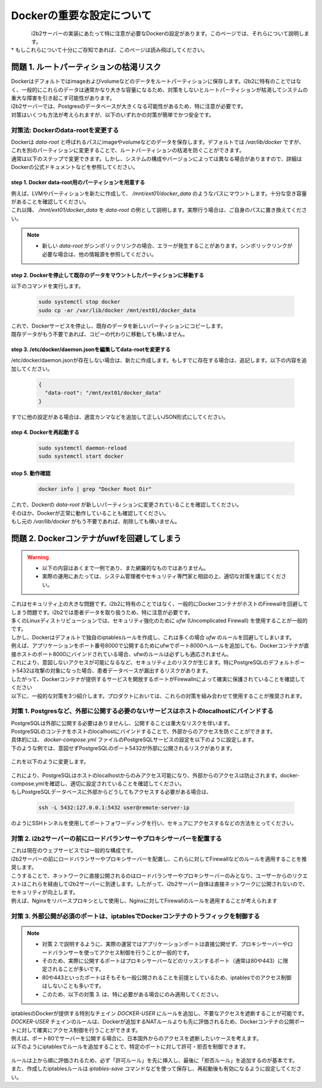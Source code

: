 
***********************************
Dockerの重要な設定について
***********************************

.. figure:: /_static/images/common_images/docker_logos/docker-logo-blue.svg
   :alt: Docker Logo
   :width: 400px
   :align: left

| i2b2サーバーの実装にあたって特に注意が必要なDockerの設定があります。このページでは、それらについて説明します。
| * もしこれらについて十分にご存知であれば、このページは読み飛ばしてください。


問題 1. ルートパーティションの枯渇リスク
---------------------------------------------------

| Dockerはデフォルトではimageおよびvolumeなどのデータをルートパーティションに保存します。i2b2に特有のことではなく、一般的にこれらのデータは通常かなり大きな容量になるため、対策をしないとルートパーティションが枯渇してシステムの重大な障害を引き起こす可能性があります。
| i2b2サーバーでは、Postgresのデータベースが大きくなる可能性があるため、特に注意が必要です。
| 対策はいくつも方法が考えられますが、以下のいずれかの対策が簡単でかつ安全です。

対策法: Dockerのdata-rootを変更する
^^^^^^^^^^^^^^^^^^^^^^^^^^^^^^^^^^^^^

| Dockerは `data-root` と呼ばれるパスにimageやvolumeなどのデータを保存します。デフォルトでは `/var/lib/docker` ですが、これを別のパーティションに変更することで、ルートパーティションの枯渇を防ぐことができます。
| 通常は以下のステップで変更できます。しかし、システムの構成やバージョンによっては異なる場合がありますので、詳細はDockerの公式ドキュメントなどを参照してください。

step 1. Docker data-root用のパーティションを用意する
"""""""""""""""""""""""""""""""""""""""""""""""""""""""""""

| 例えば、LVMやパーティションを新たに作成して、 `/mnt/ext01/docker_data` のようなパスにマウントします。十分な空き容量があることを確認してください。
| これ以降、 `/mnt/ext01/docker_data` を `data-root` の例として説明します。実際行う場合は、ご自身のパスに置き換えてください。

.. note::

      - 新しい `data-root` がシンボリックリンクの場合、エラーが発生することがあります。シンボリックリンクが必要な場合は、他の情報源を参照してください。

step 2. Dockerを停止して既存のデータをマウントしたパーティションに移動する
""""""""""""""""""""""""""""""""""""""""""""""""""""""""""""""""""""""""""""""""""""""""""""

| 以下のコマンドを実行します。

   .. code-block:: bash

      sudo systemctl stop docker
      sudo cp -ar /var/lib/docker /mnt/ext01/docker_data

| これで、Dockerサービスを停止し、既存のデータを新しいパーティションにコピーします。
| 既存データがもう不要であれば、コピーの代わりに移動しても構いません。

step 3. /etc/docker/daemon.jsonを編集してdata-rootを変更する
""""""""""""""""""""""""""""""""""""""""""""""""""""""""""""""""""

| /etc/docker/daemon.jsonが存在しない場合は、新たに作成します。もしすでに存在する場合は、追記します。以下の内容を追加してください。

   .. code-block:: json

      {
        "data-root": "/mnt/ext01/docker_data"
      }

| すでに他の設定がある場合は、適宜カンマなどを追加して正しいJSON形式にしてください。

step 4. Dockerを再起動する
""""""""""""""""""""""""""""""""""""""""""""""""""""""""""""""""""""""

   .. code-block:: bash

      sudo systemctl daemon-reload
      sudo systemctl start docker

stop 5. 動作確認
""""""""""""""""""""""""""""""""""""""""""""""""""""""""""""

   .. code-block:: bash

      docker info | grep "Docker Root Dir"

| これで、Dockerの `data-root` が新しいパーティションに変更されていることを確認してください。
| そのほか、Dockerが正常に動作していることも確認してください。
| もし元の `/var/lib/docker` がもう不要であれば、削除しても構いません。


問題 2. Dockerコンテナがuwfを回避してしまう
---------------------------------------------------

.. warning::

   - 以下の内容はあくまで一例であり、また網羅的なものではありません。
   - 実際の運用にあたっては、システム管理者やセキュリティ専門家と相談の上、適切な対策を講じてください。

| これはセキュリティ上の大きな問題です。i2b2に特有のことではなく、一般的にDockerコンテナがホストのFirewallを回避してしまう問題です。i2b2では患者データを取り扱うため、特に注意が必要です。

| 多くのLinuxディストリビューションでは、セキュリティ強化のために `ufw` (Uncomplicated Firewall) を使用することが一般的です。
| しかし、Dockerはデフォルトで独自のiptablesルールを作成し、これは多くの場合 `ufw` のルールを回避してしまいます。
| 例えば、アプリケーションをポート番号8000で公開するためにufwでポート8000へルールを追加しても、Dockerコンテナが直接ホストのポート8000にバインドされている場合、ufwのルールは必ずしも適応されません。
| これにより、意図しないアクセスが可能になるなど、セキュリティ上のリスクが生じます。特にPostgreSQLのデフォルトポート5432は攻撃の対象になった場合、患者データベースが漏出するリスクがあります。
| したがって、Dockerコンテナが提供するサービスを開放するポートがFirewallnによって確実に保護されていることを確認してください

| 以下に、一般的な対策を3つ紹介します。プロダクトにおいては、これらの対策を組み合わせて使用することが推奨されます。

      
対策 1. Postgresなど、外部に公開する必要のないサービスはホストのlocalhostにバインドする
^^^^^^^^^^^^^^^^^^^^^^^^^^^^^^^^^^^^^^^^^^^^^^^^^^^^^^^^^^^^^^^^^^^^^^^^^^^^^

| PostgreSQLは外部に公開する必要はありませんし、公開することは重大なリスクを伴います。
| PostgreSQLのコンテナをホストのlocalhostにバインドすることで、外部からのアクセスを防ぐことができます。

| 具体的には、 `docker-compose.yml` ファイルのPostgreSQLサービスの設定を以下のように設定します。

| 下のような例では、意図せずPostgreSQLのポート5432が外部に公開されるリスクがあります。

   .. code-block:: yaml
      :caption: よくない例 (セキュリティリスクがある)❌

      services:
        i2b2-data-pgsql:
          ports:
            - "5432:5432"  # 5432が外部に公開されている

| これを以下のように変更します。

   .. code-block:: yaml
      :caption: 変更後の例 (安全) 🙆‍♂️
      services:
        i2b2-data-pgsql:
          ports:
            - "127.0.0.1:5432:5432"  # 5432をホストのlocalhostにバインド

| これにより、PostgreSQLはホストのlocalhostからのみアクセス可能になり、外部からのアクセスは防止されます。docker-compose.ymlを確認し、適切に設定されていることを確認してください。
| もしPostgreSQLデータベースに外部からどうしてもアクセスする必要がある場合は、

   .. code-block:: bash

      ssh -L 5432:127.0.0.1:5432 user@remote-server-ip

| のようにSSHトンネルを使用してポートフォワーディングを行い、セキュアにアクセスするなどの方法をとってください。

対策 2. i2b2サーバーの前にロードバランサーやプロキシサーバーを配置する
^^^^^^^^^^^^^^^^^^^^^^^^^^^^^^^^^^^^^^^^^^^^^^^^^^^^^^^^^^^^^^^^^^^^^

| これは現在のウェブサービスでは一般的な構成です。
| i2b2サーバーの前にロードバランサーやプロキシサーバーを配置し、これらに対してFirewallなどのルールを適用することを推奨します。
| こうすることで、ネットワークに直接公開されるのはロードバランサーやプロキシサーバーのみとなり、ユーザーからのリクエストはこれらを経由してi2b2サーバーに到達します。したがって、i2b2サーバー自体は直接ネットワークに公開されないので、セキュリティが向上します。
| 例えば、Nginxをリバースプロキシとして使用し、Nginxに対してFirewallのルールを適用することが考えられます




対策 3. 外部公開が必須のポートは、iptablesでDockerコンテナのトラフィックを制御する
^^^^^^^^^^^^^^^^^^^^^^^^^^^^^^^^^^^^^^^^^^^^^^^^^^^^^^^^^^^^^^^^^^^^^^^^^^^^^^^^^^^^^^^^

.. note::

   - 対策 2.で説明するように、実際の運営ではアプリケーションポートは直接公開せず、プロキシサーバーやロードバランサーを使ってアクセス制御を行うことが一般的です。
   - そのため、実際に公開するポートはプロキシサーバーなどのリッスンするポート（通常は80や443）に限定されることが多いです。
   - 80や443といったポートはそもそも一般公開されることを前提としているため、iptablesでのアクセス制御はしないことも多いです。
   - このため、以下の対策 3. は、特に必要がある場合にのみ適用してください。

| iptablesのDockerが提供する特別なチェイン `DOCKER-USER` にルールを追加し、不要なアクセスを遮断することが可能です。
| `DOCKER-USER` チェインのルールは、Dockerが追加するNATルールよりも先に評価されるため、Dockerコンテナの公開ポートに対して確実にアクセス制御を行うことができます。

| 例えば、ポート80でサーバーを公開する場合に、日本国外からのアクセスを遮断したいケースを考えます。
| 以下のようにiptablesでルールを追加することで、特定のポートに対して許可・拒否を制御できます。

   .. code-block:: bash
      :caption: 例: 8091ポートに対するアクセス制御

      # まずすべてのアクセスを拒否する
      sudo iptables -A DOCKER-USER -p tcp --dport 8091 -j DROP

      # 信頼できるIPのみを許可する (例: 自分のオフィスIP)
      sudo iptables -I DOCKER-USER -s 203.0.113.25 -p tcp --dport 8091 -j ACCEPT

      # 必要なら日本のIPレンジだけを許可する (jp.zoneにIPレンジリストを保存している場合)
      for ip in $(cat jp.zone); do
        sudo iptables -I DOCKER-USER -p tcp --dport 8091 -s $ip -j ACCEPT
      done

| ルールは上から順に評価されるため、必ず「許可ルール」を先に挿入し、最後に「拒否ルール」を追加するのが基本です。
| また、作成したiptablesルールは `iptables-save` コマンドなどを使って保存し、再起動後も有効になるように設定してください。
